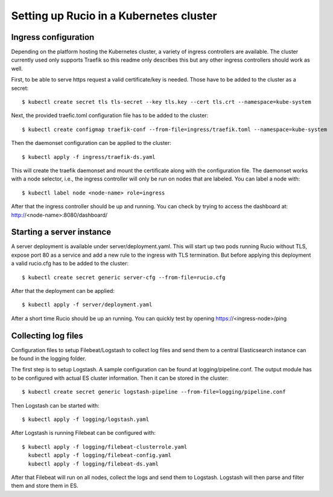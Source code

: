 ========================================
Setting up Rucio in a Kubernetes cluster
========================================


Ingress configuration
---------------------
Depending on the platform hosting the Kubernetes cluster, a variety of ingress controllers are available. The cluster currently used only supports Traefik so this readme only describes this but any other ingress controllers should work as well.

First, to be able to serve https request a valid certificate/key is needed. Those have to be added to the cluster as a secret::

    $ kubectl create secret tls tls-secret --key tls.key --cert tls.crt --namespace=kube-system

Next, the provided traefic.toml configuration file has to be added to the cluster::

    $ kubectl create configmap traefik-conf --from-file=ingress/traefik.toml --namespace=kube-system

Then the daemonset configuration can be applied to the cluster::

    $ kubectl apply -f ingress/traefik-ds.yaml

This will create the traefik daemonset and mount the certificate along with the configuration file. The daemonset works with a node selector, i.e., the ingress controller will only be run on nodes that are labeled. You can label a node with::

    $ kubectl label node <node-name> role=ingress

After that the ingress controller should be up and running. You can check by trying to access the dashboard at: http://<node-name>:8080/dashboard/


Starting a server instance
--------------------------

A server deployment is available under server/deployment.yaml. This will start up two pods running Rucio without TLS, expose port 80 as a service and add a new rule to the ingress with TLS termination.
But before applying this deployment a valid rucio.cfg has to be added to the cluster::

    $ kubectl create secret generic server-cfg --from-file=rucio.cfg

After that the deployment can be applied::

    $ kubectl apply -f server/deployment.yaml

After a short time Rucio should be up an running. You can quickly test by opening https://<ingress-node>/ping


Collecting log files
--------------------

Configuration files to setup Filebeat/Logstash to collect log files and send them to a central Elasticsearch instance can be found in the logging folder.

The first step is to setup Logstash. A sample configuration can be found at logging/pipeline.conf. The output module has to be configured with actual ES cluster information. Then it can be stored in the cluster::

    $ kubectl create secret generic logstash-pipeline --from-file=logging/pipeline.conf

Then Logstash can be started with::

    $ kubectl apply -f logging/logstash.yaml

After Logstash is running Filebeat can be configured with::

    $ kubectl apply -f logging/filebeat-clusterrole.yaml
      kubectl apply -f logging/filebeat-config.yaml
      kubectl apply -f logging/filebeat-ds.yaml

After that Filebeat will run on all nodes, collect the logs and send them to Logstash. Logstash will then parse and filter them and store them in ES.
